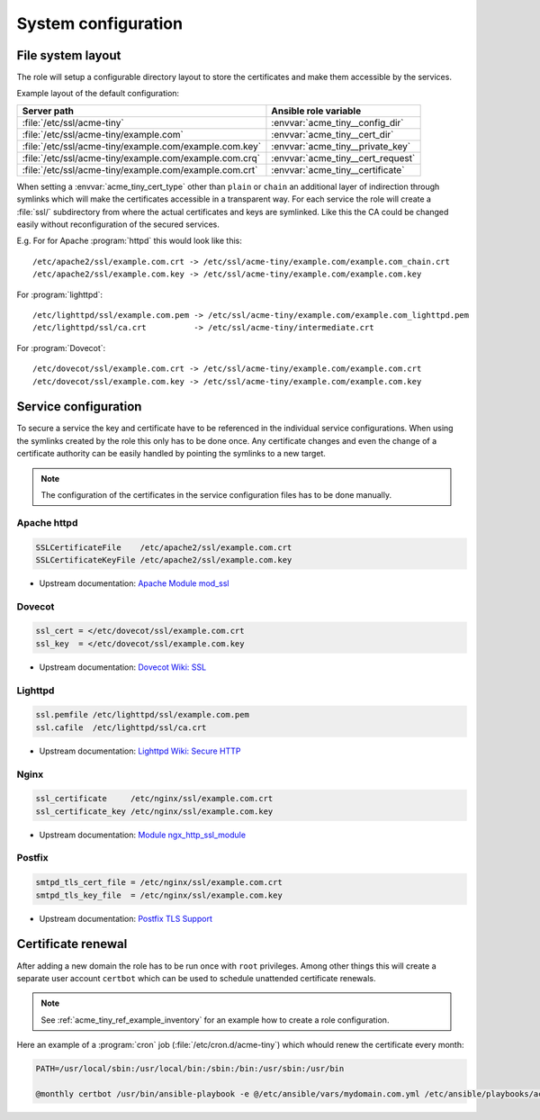 System configuration
====================

.. _acme_tiny_ref_fs_layout

File system layout
------------------

The role will setup a configurable directory layout to store the certificates
and make them accessible by the services.

Example layout of the default configuration:

======================================================= ==================================
Server path                                             Ansible role variable
======================================================= ==================================
:file:`/etc/ssl/acme-tiny`                              :envvar:`acme_tiny__config_dir`
:file:`/etc/ssl/acme-tiny/example.com`                  :envvar:`acme_tiny__cert_dir`
:file:`/etc/ssl/acme-tiny/example.com/example.com.key`  :envvar:`acme_tiny__private_key`
:file:`/etc/ssl/acme-tiny/example.com/example.com.crq`  :envvar:`acme_tiny__cert_request`
:file:`/etc/ssl/acme-tiny/example.com/example.com.crt`  :envvar:`acme_tiny__certificate`
======================================================= ==================================

When setting a :envvar:`acme_tiny_cert_type` other than ``plain`` or ``chain``
an additional layer of indirection through symlinks which will make the
certificates accessible in a transparent way. For each service the role will
create a :file:`ssl/` subdirectory from where the actual certificates and keys
are symlinked. Like this the CA could be changed easily without reconfiguration
of the secured services.

E.g. For for Apache :program:`httpd` this would look like this::

    /etc/apache2/ssl/example.com.crt -> /etc/ssl/acme-tiny/example.com/example.com_chain.crt
    /etc/apache2/ssl/example.com.key -> /etc/ssl/acme-tiny/example.com/example.com.key

For :program:`lighttpd`::

    /etc/lighttpd/ssl/example.com.pem -> /etc/ssl/acme-tiny/example.com/example.com_lighttpd.pem
    /etc/lighttpd/ssl/ca.crt          -> /etc/ssl/acme-tiny/intermediate.crt

For :program:`Dovecot`::

    /etc/dovecot/ssl/example.com.crt -> /etc/ssl/acme-tiny/example.com/example.com.crt
    /etc/dovecot/ssl/example.com.key -> /etc/ssl/acme-tiny/example.com/example.com.key


.. _acme_tiny_ref_service_cfg

Service configuration
---------------------

To secure a service the key and certificate have to be referenced in the
individual service configurations. When using the symlinks created by the role
this only has to be done once. Any certificate changes and even the change of
a certificate authority can be easily handled by pointing the symlinks to a
new target.

.. note:: The configuration of the certificates in the service configuration
          files has to be done manually.


.. _acme_tiny_ref_apache_cfg

Apache httpd
~~~~~~~~~~~~

.. code-block:: apacheconf

    SSLCertificateFile    /etc/apache2/ssl/example.com.crt
    SSLCertificateKeyFile /etc/apache2/ssl/example.com.key

- Upstream documentation:
  `Apache Module mod_ssl <https://httpd.apache.org/docs/2.4/mod/mod_ssl.html>`_


.. _acme_tiny_ref_dovecot_cfg

Dovecot
~~~~~~~

.. code-block:: dovecot

    ssl_cert = </etc/dovecot/ssl/example.com.crt
    ssl_key  = </etc/dovecot/ssl/example.com.key

- Upstream documentation:
  `Dovecot Wiki: SSL <http://wiki.dovecot.org/SSL>`_


.. _acme_tiny_ref_lighttpd

Lighttpd
~~~~~~~~

.. code-block:: lighty

    ssl.pemfile /etc/lighttpd/ssl/example.com.pem
    ssl.cafile  /etc/lighttpd/ssl/ca.crt

- Upstream documentation:
  `Lighttpd Wiki: Secure HTTP <http://redmine.lighttpd.net/projects/lighttpd/wiki/Docs_SSL>`_


.. _acme_tiny_ref_nginx

Nginx
~~~~~

.. code-block:: nginx

    ssl_certificate     /etc/nginx/ssl/example.com.crt
    ssl_certificate_key /etc/nginx/ssl/example.com.key

- Upstream documentation:
  `Module ngx_http_ssl_module <http://nginx.org/en/docs/http/ngx_http_ssl_module.html>`_


.. _acme_tiny_ref_postfix 

Postfix
~~~~~~~

.. code-block:: postfix

    smtpd_tls_cert_file = /etc/nginx/ssl/example.com.crt
    smtpd_tls_key_file  = /etc/nginx/ssl/example.com.key

- Upstream documentation:
  `Postfix TLS Support <http://www.postfix.org/TLS_README.html>`_


.. _acme_tiny_ref_cert_renewal

Certificate renewal
-------------------

After adding a new domain the role has to be run once with ``root``
privileges. Among other things this will create a separate user account
``certbot`` which can be used to schedule unattended certificate renewals.

.. note:: See :ref:`acme_tiny_ref_example_inventory` for an example how to
          create a role configuration.

Here an example of a :program:`cron` job (:file:`/etc/cron.d/acme-tiny`)
which whould renew the certificate every month:

.. code-block:: console

    PATH=/usr/local/sbin:/usr/local/bin:/sbin:/bin:/usr/sbin:/usr/bin

    @monthly certbot /usr/bin/ansible-playbook -e @/etc/ansible/vars/mydomain.com.yml /etc/ansible/playbooks/acme_tiny.yml >/dev/null

..
 Local Variables:
 mode: rst
 ispell-local-dictionary: "american"
 End:
